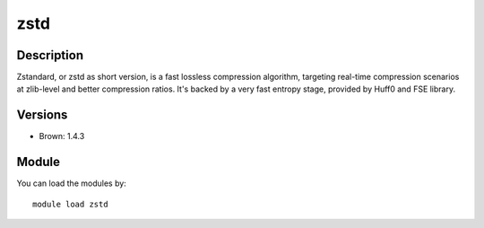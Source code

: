 .. _backbone-label:

zstd
==============================

Description
~~~~~~~~
Zstandard, or zstd as short version, is a fast lossless compression algorithm, targeting real-time compression scenarios at zlib-level and better compression ratios. It's backed by a very fast entropy stage, provided by Huff0 and FSE library.

Versions
~~~~~~~~
- Brown: 1.4.3

Module
~~~~~~~~
You can load the modules by::

    module load zstd

